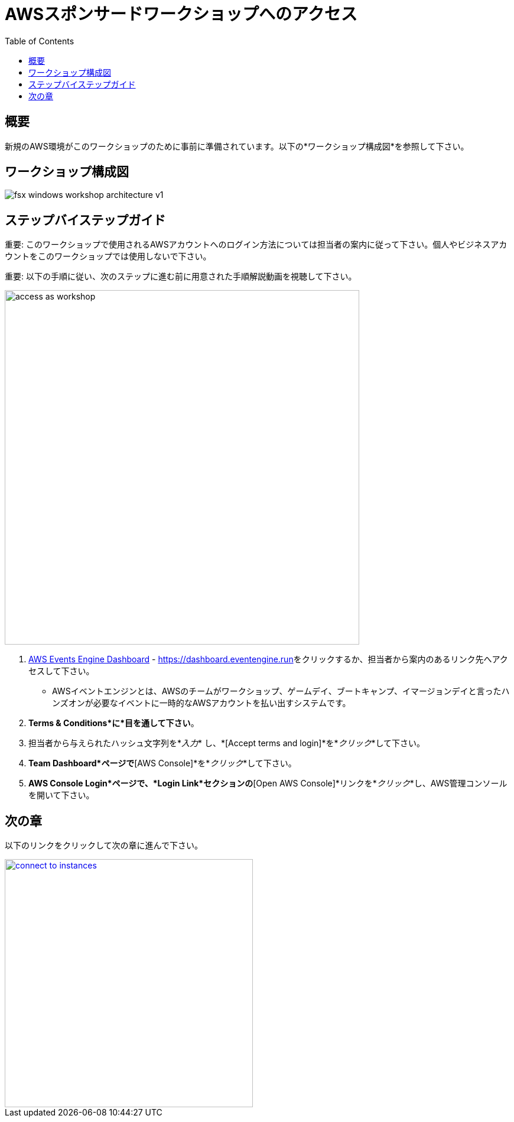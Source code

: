 = AWSスポンサードワークショップへのアクセス
:toc:
:icons:
:linkattrs:
:imagesdir: ../resources/images


== 概要

新規のAWS環境がこのワークショップのために事前に準備されています。以下の*ワークショップ構成図*を参照して下さい。

== ワークショップ構成図

image::fsx-windows-workshop-architecture-v1.png[align="center"]

== ステップバイステップガイド

重要: このワークショップで使用されるAWSアカウントへのログイン方法については担当者の案内に従って下さい。個人やビジネスアカウントをこのワークショップでは使用しないで下さい。

重要: 以下の手順に従い、次のステップに進む前に用意された手順解説動画を視聴して下さい。

image::access-as-workshop.gif[align="left", width=600]

. link:https://dashboard.eventengine.run[AWS Events Engine Dashboard] - link:https://dashboard.eventengine.run[https://dashboard.eventengine.run]をクリックするか、担当者から案内のあるリンク先へアクセスして下さい。
* AWSイベントエンジンとは、AWSのチームがワークショップ、ゲームデイ、ブートキャンプ、イマージョンデイと言ったハンズオンが必要なイベントに一時的なAWSアカウントを払い出すシステムです。
. *Terms & Conditions*に*目を通して下さい*。
. 担当者から与えられたハッシュ文字列を*_入力_* し、*[Accept terms and login]*を*_クリック_*して下さい。
. *Team Dashboard*ページで*[AWS Console]*を*_クリック_*して下さい。
. *AWS Console Login*ページで、*Login Link*セクションの*[Open AWS Console]*リンクを*_クリック_*し、AWS管理コンソールを開いて下さい。


== 次の章

以下のリンクをクリックして次の章に進んで下さい。

image::connect-to-instances.png[link=..JP/02-connect-to-instances/, align="right",width=420]

